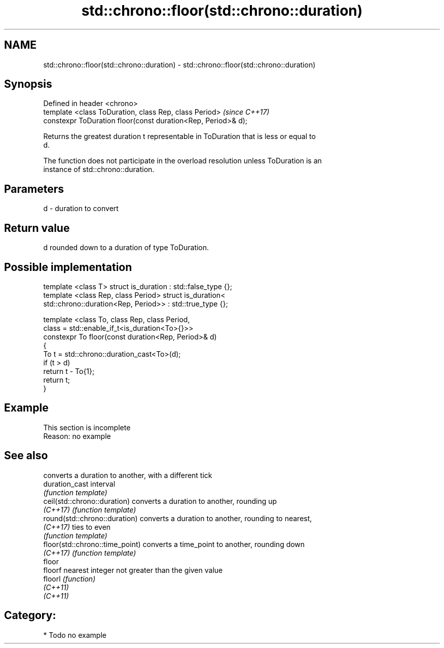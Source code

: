 .TH std::chrono::floor(std::chrono::duration) 3 "2021.11.17" "http://cppreference.com" "C++ Standard Libary"
.SH NAME
std::chrono::floor(std::chrono::duration) \- std::chrono::floor(std::chrono::duration)

.SH Synopsis
   Defined in header <chrono>
   template <class ToDuration, class Rep, class Period>         \fI(since C++17)\fP
   constexpr ToDuration floor(const duration<Rep, Period>& d);

   Returns the greatest duration t representable in ToDuration that is less or equal to
   d.

   The function does not participate in the overload resolution unless ToDuration is an
   instance of std::chrono::duration.

.SH Parameters

   d - duration to convert

.SH Return value

   d rounded down to a duration of type ToDuration.

.SH Possible implementation

   template <class T> struct is_duration : std::false_type {};
   template <class Rep, class Period> struct is_duration<
       std::chrono::duration<Rep, Period>> : std::true_type {};

   template <class To, class Rep, class Period,
             class = std::enable_if_t<is_duration<To>{}>>
   constexpr To floor(const duration<Rep, Period>& d)
   {
       To t = std::chrono::duration_cast<To>(d);
       if (t > d)
           return t - To{1};
       return t;
   }

.SH Example

    This section is incomplete
    Reason: no example

.SH See also

                                  converts a duration to another, with a different tick
   duration_cast                  interval
                                  \fI(function template)\fP
   ceil(std::chrono::duration)    converts a duration to another, rounding up
   \fI(C++17)\fP                        \fI(function template)\fP
   round(std::chrono::duration)   converts a duration to another, rounding to nearest,
   \fI(C++17)\fP                        ties to even
                                  \fI(function template)\fP
   floor(std::chrono::time_point) converts a time_point to another, rounding down
   \fI(C++17)\fP                        \fI(function template)\fP
   floor
   floorf                         nearest integer not greater than the given value
   floorl                         \fI(function)\fP
   \fI(C++11)\fP
   \fI(C++11)\fP

.SH Category:

     * Todo no example
